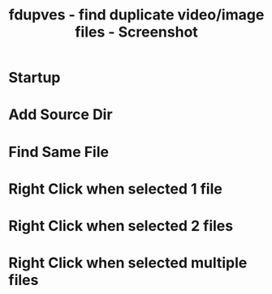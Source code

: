 #+TITLE: fdupves - find duplicate video/image files - Screenshot

* Startup
[[./images/fdupves-Klara.0.1-startup.png]]

* Add Source Dir
[[./images/fdupves-Klara.0.1-add.png]]

* Find Same File
[[./images/fdupves-Klara.0.1-find.png]]

* Right Click when selected 1 file
[[./images/fdupves-Klara.0.1-1rightclick.png]]

* Right Click when selected 2 files
[[./images/fdupves-Klara.0.1-2rightclick.png]]

* Right Click when selected multiple files

[[./images/fdupves-Klara.0.1-mrightclick.png]]
